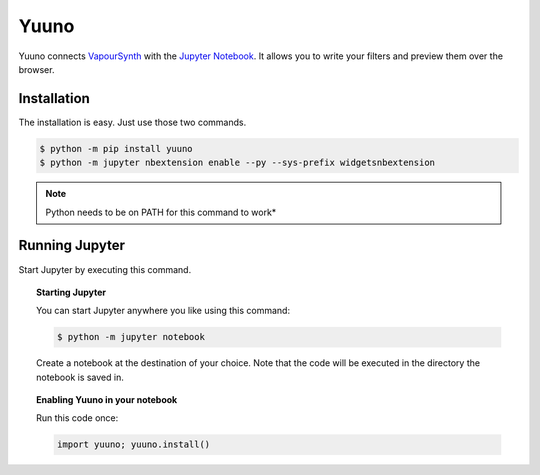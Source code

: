 Yuuno
=====

.. image:: https://img.shields.io/badge/version-0.1.5-blue.svg?style=flat-square
.. image:: https://img.shields.io/badge/vapoursynth-R36-brightgreen.svg?style=flat-square
.. image:: https://img.shields.io/badge/vapoursynth-R35-green.svg?style=flat-square


Yuuno connects `VapourSynth <http://vapoursynth.com>`_ with the `Jupyter Notebook <http://jupyter.org>`_. It allows you to write your filters and preview them over the browser.

Installation
------------

The installation is easy. Just use those two commands.

.. code:: bash

   $ python -m pip install yuuno
   $ python -m jupyter nbextension enable --py --sys-prefix widgetsnbextension

.. note::

   Python needs to be on PATH for this command to work*

Running Jupyter
---------------

Start Jupyter by executing this command.

.. topic:: Starting Jupyter

  You can start Jupyter anywhere you like using this command:

  .. code:: bash

     $ python -m jupyter notebook

  Create a notebook at the destination of your choice. Note that the code will be executed in the directory the notebook is saved in.

.. topic:: Enabling Yuuno in your notebook

  Run this code once:

  .. code:: python

    import yuuno; yuuno.install()

